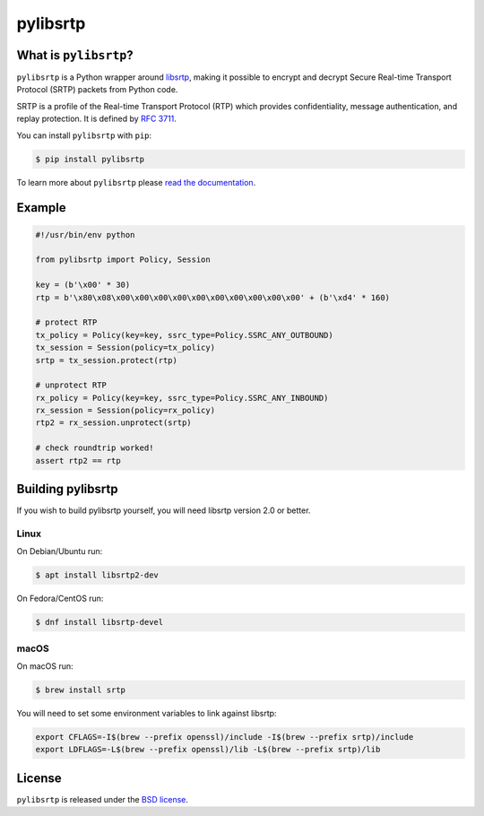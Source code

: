 pylibsrtp
=========

.. image:: https://img.shields.io/pypi/l/pylibsrtp.svg
   :target: https://pypi.python.org/pypi/pylibsrtp
   :alt: License

.. image:: https://img.shields.io/pypi/v/pylibsrtp.svg
   :target: https://pypi.python.org/pypi/pylibsrtp
   :alt: Version

.. image:: https://img.shields.io/pypi/pyversions/pylibsrtp.svg
   :target: https://pypi.python.org/pypi/pylibsrtp
   :alt: Python versions

.. image:: https://github.com/aiortc/pylibsrtp/workflows/tests/badge.svg
   :target: https://github.com/aiortc/pylibsrtp/actions
   :alt: Tests

.. image:: https://img.shields.io/codecov/c/github/aiortc/pylibsrtp.svg
   :target: https://codecov.io/gh/aiortc/pylibsrtp
   :alt: Coverage

.. image:: https://readthedocs.org/projects/pylibsrtp/badge/?version=latest
   :target: https://pylibsrtp.readthedocs.io/
   :alt: Documentation

What is ``pylibsrtp``?
----------------------

``pylibsrtp`` is a Python wrapper around `libsrtp`_, making it possible to
encrypt and decrypt Secure Real-time Transport Protocol (SRTP) packets from
Python code.

SRTP is a profile of the Real-time Transport Protocol (RTP) which provides
confidentiality, message authentication, and replay protection. It is defined
by `RFC 3711`_.

You can install ``pylibsrtp`` with ``pip``:

.. code-block:: console

    $ pip install pylibsrtp

To learn more about ``pylibsrtp`` please `read the documentation`_.

.. _libsrtp: https://github.com/cisco/libsrtp

.. _RFC 3711: https://tools.ietf.org/html/rfc3711

.. _read the documentation: https://pylibsrtp.readthedocs.io/en/stable/

Example
-------

.. code:: python

    #!/usr/bin/env python

    from pylibsrtp import Policy, Session

    key = (b'\x00' * 30)
    rtp = b'\x80\x08\x00\x00\x00\x00\x00\x00\x00\x00\x00\x00' + (b'\xd4' * 160)

    # protect RTP
    tx_policy = Policy(key=key, ssrc_type=Policy.SSRC_ANY_OUTBOUND)
    tx_session = Session(policy=tx_policy)
    srtp = tx_session.protect(rtp)

    # unprotect RTP
    rx_policy = Policy(key=key, ssrc_type=Policy.SSRC_ANY_INBOUND)
    rx_session = Session(policy=rx_policy)
    rtp2 = rx_session.unprotect(srtp)

    # check roundtrip worked!
    assert rtp2 == rtp

Building pylibsrtp
------------------

If you wish to build pylibsrtp yourself, you will need libsrtp version 2.0 or better.

Linux
.....

On Debian/Ubuntu run:

.. code-block:: console

    $ apt install libsrtp2-dev

On Fedora/CentOS run:

.. code-block:: console

    $ dnf install libsrtp-devel

macOS
.....

On macOS run:

.. code-block:: console

    $ brew install srtp

You will need to set some environment variables to link against libsrtp:

.. code-block:: console

   export CFLAGS=-I$(brew --prefix openssl)/include -I$(brew --prefix srtp)/include
   export LDFLAGS=-L$(brew --prefix openssl)/lib -L$(brew --prefix srtp)/lib

License
-------

``pylibsrtp`` is released under the `BSD license`_.

.. _BSD license: https://pylibsrtp.readthedocs.io/en/stable/license.html
